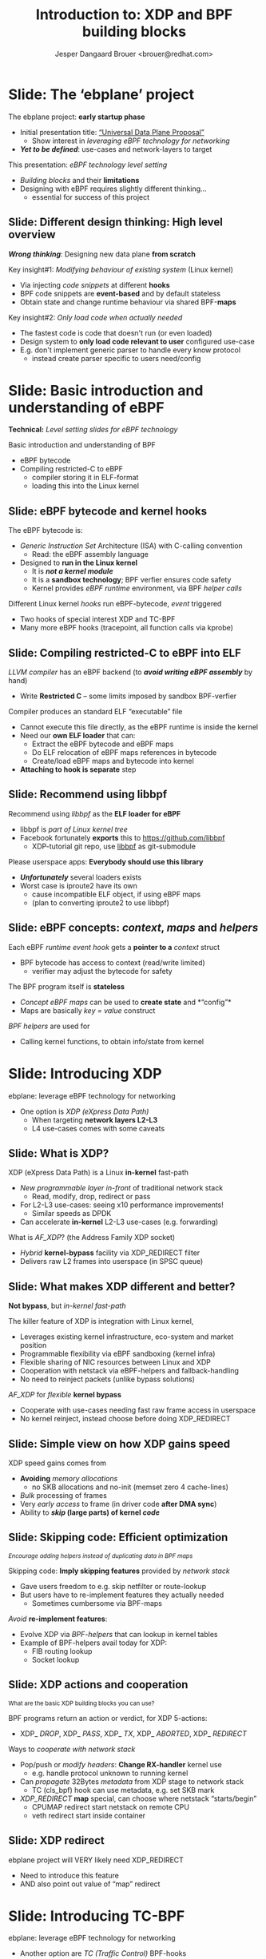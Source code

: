 # -*- fill-column: 79; -*-
#+TITLE: Introduction to: XDP and BPF building blocks
#+AUTHOR: Jesper Dangaard Brouer <brouer@redhat.com>
#+EMAIL: brouer@redhat.com
#+REVEAL_THEME: redhat
#+REVEAL_TRANS: linear
#+REVEAL_MARGIN: 0
#+REVEAL_EXTRA_JS: { src: '../reveal.js/js/redhat.js'}
#+REVEAL_ROOT: ../reveal.js
#+OPTIONS: reveal_center:nil reveal_control:t reveal_history:nil
#+OPTIONS: reveal_width:1600 reveal_height:900
#+OPTIONS: ^:nil tags:nil toc:nil num:nil ':t

* For conference: ebplane 2019                                     :noexport:

This presentation will be given at Junipers HQ in Sunnyvale, Oct 21st 2019.

** Abstract

The ebplane project is in an early startup phase. Thus, use-cases and what the
technology is planned to be used for exactly, are still not well defined.

The ebplane project have a clear interest in leveraging eBPF technology within
computer networking area. The two most successfully eBPF networking hooks in
the Linux kernel are XDP (eXpress Data Path) and TC-BPF (Traffic Control).

This presentation serves as an introduction to the BPF network technologies,
with a focus on XDP and TC. Given the lack of clear use-cases, the presentation
will generalise and introduce the technology in form of describing the building
blocks available.

Understanding the building blocks and their limitations are actually essential
for the success of the project. As it requires thinking differently when
developing an "application" with BPF. The key insight is that you are not
developing a new "application" e.g. data plane from scratch. Instead you are
modifying the behaviour of an existing system (the Linux kernel), to do what
you want, via injecting code snippets at different hooks, that are only event
based. The BPF code snippets are by default stateless, but can obtain state and
change runtime behaviour via BPF-maps.

Q: How can we talk about gaps, when use-cases are undefined?

The BPF+XDP technology are under active development, which is both good and
bad. The bad news is that there are likely gaps for e.g. developing a data
plane. But the good news is that we can address these gaps, given upstream
kernel maintainers are participating. The presentation will cover some of these
gaps, and explain how BPF can be extended. With a little clever thinking, some
of these gaps can be addressed by doing fall-back to kernel network stack, for
slow(er) code-path handling.

If timer permits, we will also present some of the planned extensions to XDP
and BPF.

Q: Should we have close to the "code" section? Where we e.g. describe some of
the fundamental data structures?

** Agenda planning

https://pad.sfconservancy.org/p/ebplane-20191021-agenda

** Other material

Juniper slides:
https://docs.google.com/presentation/d/1JHrl8PlLyVRSMvtF8OUa3BW3GcRf4a3Kx2CPw2g7tJg/edit?ts=5d542a23#slide=id.p


* Colors in slides                                                 :noexport:
Text colors on slides are chosen via org-mode italic/bold high-lighting:
 - /italic/ = /green/
 - *bold*   = *yellow*
 - */italic-bold/* = red

* Slides below                                                     :noexport:

Only sections with tag ":export:" will end-up in the presentation. The prefix
"Slide:" is only syntax-sugar for the reader (and it removed before export by
emacs).

* Slide: Overview: What will you learn?                            :noexport:

EMPTY SLIDE
- Need to "finish" slide-deck before doing overview slide

* Slide: The 'ebplane' project                                       :export:

The ebplane project: *early startup phase*
- Initial presentation title: [[https://docs.google.com/presentation/d/1JHrl8PlLyVRSMvtF8OUa3BW3GcRf4a3Kx2CPw2g7tJg/edit?ts=5d542a23#slide=id.p]["Universal Data Plane Proposal"]]
  - Show interest in /leveraging eBPF technology for networking/
- /*Yet to be defined*/: use-cases and network-layers to target

This presentation: /eBPF technology level setting/
- /Building blocks/ and their *limitations*
- Designing with eBPF requires slightly different thinking...
  - essential for success of this project

** Slide: Different design thinking: High level overview            :export:

*/Wrong thinking/*: Designing new data plane *from scratch*

Key insight#1: /Modifying behaviour of existing system/ (Linux kernel)
- Via injecting /code snippets/ at different *hooks*
- BPF code snippets are *event-based* and by default stateless
- Obtain state and change runtime behaviour via shared BPF-*maps*

Key insight#2: /Only load code when actually needed/
- The fastest code is code that doesn't run (or even loaded)
- Design system to *only load code relevant to user* configured use-case
- E.g. don't implement generic parser to handle every know protocol
  - instead create parser specific to users need/config

* Slide: Basic introduction and understanding of eBPF                :export:
:PROPERTIES:
:reveal_extra_attr: class="mid-slide"
:END:

*Technical:* /Level setting slides for eBPF technology/

Basic introduction and understanding of BPF
- eBPF bytecode
- Compiling restricted-C to eBPF
  * compiler storing it in ELF-format
  * loading this into the Linux kernel

** Slide: eBPF bytecode and kernel hooks                            :export:

The eBPF bytecode is:
- /Generic Instruction Set/ Architecture (ISA) with C-calling convention
  * Read: the eBPF assembly language
- Designed to *run in the Linux kernel*
  * It is */not a kernel module/*
  * It is a *sandbox technology*; BPF verfier ensures code safety
  * Kernel provides /eBPF runtime/ environment, via BPF /helper calls/

Different Linux kernel /hooks/ run eBPF-bytecode, /event/ triggered
- Two hooks of special interest XDP and TC-BPF
- Many more eBPF hooks (tracepoint, all function calls via kprobe)

** Slide: Compiling restricted-C to eBPF into ELF                   :export:

/LLVM compiler/ has an eBPF backend (to */avoid writing eBPF assembly/* by hand)
- Write *Restricted C* -- some limits imposed by sandbox BPF-verfier

Compiler produces an standard ELF "executable" file
- Cannot execute this file directly, as the eBPF runtime is inside the kernel
- Need our *own ELF loader* that can:
  * Extract the eBPF bytecode and eBPF maps
  * Do ELF relocation of eBPF maps references in bytecode
  * Create/load eBPF maps and bytecode into kernel
- *Attaching to hook is separate* step

** Slide: Recommend using libbpf                                    :export:

Recommend using /libbpf/ as the *ELF loader for eBPF*
- libbpf is /part of Linux kernel tree/
- Facebook fortunately *exports* this to https://github.com/libbpf
  * XDP-tutorial git repo, use [[https://github.com/libbpf/libbpf][libbpf]] as git-submodule

Please userspace apps: *Everybody should use this library*
- */Unfortunately/* several loaders exists
- Worst case is iproute2 have its own
  * cause incompatible ELF object, if using eBPF maps
  * (plan to converting iproute2 to use libbpf)

** Slide: eBPF concepts: /context/, /maps/ and /helpers/            :export:

Each eBPF /runtime event hook/ gets a *pointer to a* /context/ struct
- BPF bytecode has access to context (read/write limited)
  * verifier may adjust the bytecode for safety

The BPF program itself is *stateless*
- /Concept eBPF maps/ can be used to *create state* and *"config"*
- Maps are basically /key = value/ construct

/BPF helpers/ are used for
- Calling kernel functions, to obtain info/state from kernel


* Slide: Introducing XDP                                             :export:
:PROPERTIES:
:reveal_extra_attr: class="mid-slide"
:END:

ebplane: leverage eBPF technology for networking
- One option is /XDP (eXpress Data Path)/
  - When targeting *network layers L2-L3*
  - L4 use-cases comes with some caveats

** Slide: Framing XDP                                             :noexport:
#+BEGIN_NOTES
SKIP THIS SLIDE - content covered in next slides
#+END_NOTES

XDP: new /in-kernel programmable/ (eBPF) *layer before netstack*
 - Similar speeds as DPDK
XDP ensures that *Linux networking stays relevant*
 - Operates at L2-L3, netstack is L4-L7
XDP is not first mover, but we believe XDP is /different and better/
 - /Killer feature/: Integration with Linux kernel
 - Flexible sharing of NIC resources

** Slide: What is XDP?                                              :export:

XDP (eXpress Data Path) is a Linux *in-kernel* fast-path
 - /New programmable layer in-front/ of traditional network stack
   - Read, modify, drop, redirect or pass
 - For L2-L3 use-cases: seeing x10 performance improvements!
   - Similar speeds as DPDK
 - Can accelerate *in-kernel* L2-L3 use-cases (e.g. forwarding)

What is /AF_XDP/? (the Address Family XDP socket)
 - /Hybrid/ *kernel-bypass* facility via XDP_REDIRECT filter
 - Delivers raw L2 frames into userspace (in SPSC queue)

** Slide: What makes XDP different and better?                      :export:

*Not bypass*, but /in-kernel fast-path/

The killer feature of XDP is integration with Linux kernel,
 - Leverages existing kernel infrastructure, eco-system and market position
 - Programmable flexibility via eBPF sandboxing (kernel infra)
 - Flexible sharing of NIC resources between Linux and XDP
 - Cooperation with netstack via eBPF-helpers and fallback-handling
 - No need to reinject packets (unlike bypass solutions)

/AF_XDP/ for /flexible/ *kernel bypass*
 - Cooperate with use-cases needing fast raw frame access in userspace
 - No kernel reinject, instead choose before doing XDP_REDIRECT

** Slide: Simple view on how XDP gains speed                        :export:

XDP speed gains comes from
- *Avoiding* /memory allocations/
  - no SKB allocations and no-init (memset zero 4 cache-lines)
- /Bulk/ processing of frames
- Very /early access/ to frame (in driver code *after DMA sync*)
- Ability to */skip/ (large parts) of kernel /code/*

** Slide: Skipping code: Efficient optimization                     :export:

@@html:<small>@@
/Encourage adding helpers instead of duplicating data in BPF maps/
@@html:</small>@@

Skipping code: *Imply skipping features* provided by /network stack/
- Gave users freedom to e.g. skip netfilter or route-lookup
- But users have to re-implement features they actually needed
  - Sometimes cumbersome via BPF-maps

/Avoid/ *re-implement features*:
- Evolve XDP via /BPF-helpers/ that can lookup in kernel tables
- Example of BPF-helpers avail today for XDP:
  - FIB routing lookup
  - Socket lookup

** Slide: XDP actions and cooperation                               :export:

@@html:<small>@@
What are the basic XDP building blocks you can use?
@@html:</small>@@

BPF programs return an action or verdict, for XDP 5-actions:
- XDP_ /DROP/,  XDP_ /PASS/,  XDP_ /TX/,  XDP_ /ABORTED/,  XDP_ /REDIRECT/

Ways to /cooperate with network stack/
- Pop/push or /modify headers/: *Change RX-handler* kernel use
  * e.g. handle protocol unknown to running kernel

- Can /propagate/ 32Bytes /metadata/ from XDP stage to network stack
  * TC (cls_bpf) hook can use metadata, e.g. set SKB mark

- /XDP_REDIRECT/ *map* special, can choose where netstack "starts/begin"
  * CPUMAP redirect start netstack on remote CPU
  * veth redirect start inside container

** Slide: XDP redirect
#+BEGIN_NOTES
ebplane project will VERY likely need XDP_REDIRECT
- Need to introduce this feature
- AND also point out value of "map" redirect
#+END_NOTES

* Slide: Introducing TC-BPF                                          :export:
:PROPERTIES:
:reveal_extra_attr: class="mid-slide"
:END:

ebplane: leverage eBPF technology for networking
- Another option are /TC (Traffic Control)/ BPF-hooks
  - When targeting *network layers L4-L7*
  - L2-L3 are of-cause still possible

** Slide: What is TC-BPF?                                           :export:
#+BEGIN_NOTES
Q: What module to promote act_bpf or cls_bpf ?
Two program types:
	case BPF_PROG_TYPE_SCHED_CLS:
	case BPF_PROG_TYPE_SCHED_ACT:
#+END_NOTES

The Linux /TC/ [[https://docs.cilium.io/en/v1.6/bpf/#tc-traffic-control][(Traffic Control)]] layer have some BPF-hook points
- In *TC filter* 'classify' step: both /ingress/ and /egress/
- /Scalable/: runs outside TC-root lock (with preempt disabled + RCU read-side)

Operates on SKB context object (struct __sk_buff)
- /Pros/: netstack collaboration easier, rich access to SKB features
- /Pros/: easier L4, and (via sockmap) even L7 filtering in-kernel
- /Pros/: more BPF-helpers available
- */Cons/*: Slower than XDP due to SKB alloc+init and no-bulking

** Slide: TC-BPF actions or verdicts                                :export:

TC-BPF progs are usually used in 'direct-action' (da) mode
- Similar to XDP, BPF-prog will directly return TC-action code ([[https://elixir.bootlin.com/linux/v5.4-rc1/source/include/uapi/linux/pkt_cls.h#L32][TC_ACT_*]])

[[https://docs.cilium.io/en/v1.6/bpf/#tc-traffic-control][BPF (cls_bpf) semantic]] for some of the avail TC_ACT_* codes:
- TC_ACT_ /OK/: pass SKB onwards (and set skb->tc_index)
- TC_ACT_ /UNSPEC/: multi-prog case, continue to next BPF-prog
- TC_ACT_ /SHOT/: drop SKB (kfree_skb) and inform caller NET_XMIT_DROP
- TC_ACT_ /STOLEN/: drop SKB (consume_skb()) inform NET_XMIT_SUCCESS
- TC_ACT_ /REDIRECT/: redirect packet to another net_device (bpf_redirect())

** Slide: TC-BPF access to packet-data memory                       :export:

TC-BPF also (like XDP) have /direct access to packet-data/ (read: /fast/)
- But access limited to memory-linear part of packet-data
- Thus, how much is accessible *depending on how SKB were created*
- BPF-helper bpf_skb_pull_data() can be used, but very expensive

XDP also have direct access, but *force drivers to use memory model*
- Requiring packet-data to be delivered "memory-linear" (in physical mem)

** Slide: Cooperation between XDP and TC-BPF                        :export:

*XDP and TC-BPF* can both run and *collaborate* via:
- /Shared BPF-maps/ as state or config
- XDP /metadata/ (in-front of packet) avail to TC-BPF (as already mentioned)
- TC function as /fallback layer for XDP/

XDP is *lacking TX hook*
- For now, /TC egress BPF hooks/ have solved use-cases

* Slide: Design perspective                                          :export:
:PROPERTIES:
:reveal_extra_attr: class="mid-slide"
:END:

Higher level: Design perspective
- from a /BPF view point/

** Slide: BPF view on: data-plane and control-plane                 :export:

@@html:<small>@@
/This covers both XDP and TC networking hooks/
@@html:</small>@@

*Data-plane*: /inside kernel/, split into:
- Kernel-core: Fabric in charge of moving packets quickly
- In-kernel eBPF program:
  * Policy logic decide *action* (e.g. pass/drop/redirect)
  * Read/write access to packet

*Control-plane*: in /userspace/
- Userspace load eBPF program
- Can /control program via/ changing /BPF maps/
- Everything goes through /bpf system call/

** Slide: BPF changing the kABI landscape

@@html:<small>@@
kABI = Kernel Application Binary Interface
@@html:</small>@@

Distro's spend */many/* resources maintaining kABI compatibility
- to satisfy *out-of-tree kernel modules*, calling kernel API / structs
- e.g. [[https://tungsten.io/opencontrail-is-now-tungsten-fabric/][tungsten]] contrail-vrouter [[https://github.com/Juniper/contrail-vrouter/blob/master/linux/vr_host_interface.c#L1154][kernel module]] hook into RX-handler (L2)

BPF /offer way-out/, with some *limits* due to security/safety:
- /Fully programmable/ hooks points (restricted-C, not Turing complete)
- *Access sandboxed* e.g. via context struct and BPF-helpers available
- Possible policy *actions limited by hook*

Userspace "control-plane" API tied to userspace app (not kernel API)

In-principle: BPF-instruction set and BPF-helpers are still kABI

** Deep-dive: contrail-vrouter [[https://github.com/Juniper/contrail-vrouter/blob/master/linux/vr_host_interface.c#L1154][kernel module]]                      :noexport:
#+BEGIN_NOTES
Not for slide-deck = noexport
#+END_NOTES

Code-analysis of vrouter Linux kernel module (out-of-tree)
- Notice project renamed to [[https://tungsten.io/opencontrail-is-now-tungsten-fabric/][Tungsten fabric]] ([[https://github.com/tungstenfabric/][GitHub home]])
- but found kernel module under GitHub [[https://github.com/Juniper/contrail-vrouter][Juniper/contrail-vrouter]]

Taking a deep-dive into: contrail-vrouter code
- https://github.com/Juniper/contrail-vrouter

They are basically hooking into the Linux kernel RX-handler, network L2 level.

See/follow: netdev_rx_handler_register() which call/register their code:
- vhost_rx_handler
- [[https://github.com/Juniper/contrail-vrouter/blob/master/linux/vr_host_interface.c#L1154][linux_rx_handler]]
- Or via their: linux_pkt_dev_init() can also register
  - pkt_gro_dev_rx_handler
  - pkt_rps_dev_rx_handler

They have their own 'vr_packet' data-struct, that is max 48-bytes and stored in
SKB "CB" field (skb->cb).

#+begin_src C
/*
 * NOTE: Please do not add any more fields without ensuring
 * that the size is <= 48 bytes in 64 bit systems.
 */
struct vr_packet {
    unsigned char *vp_head;
    struct vr_interface *vp_if;
    struct vr_nexthop *vp_nh;
    unsigned short vp_data;
    unsigned short vp_tail;
    unsigned short vp_len;
    unsigned short vp_end;
    unsigned short vp_network_h;
    unsigned short vp_flags;
    unsigned short vp_inner_network_h;
    unsigned char vp_cpu;
    unsigned char vp_type;
    unsigned char vp_ttl;
    unsigned char vp_queue;
    unsigned char vp_priority:4,
                  vp_notused:4;
};
#+end_src

Recommend looking at [[https://github.com/Juniper/contrail-vrouter/blob/master/linux/vr_host_interface.c#L938][linux_get_packet()]] to see how an SKB is converted into a
struct vr_packet, via storing it into =skb->cb= area. When they pass-along
their vr_packet, then can get back to the SKB via container_of tricks.

#+begin_src C
static inline struct sk_buff *
vp_os_packet(struct vr_packet *pkt)
{
    return CONTAINER_OF(cb, struct sk_buff, pkt);
}
#+end_src

They end-up consuming the packet via calling indirect function call vif_rx():
#+begin_src C
    ret = vif->vif_rx(vif, pkt, vlan_id);
    if (!ret)
        ret = RX_HANDLER_CONSUMED;
#+end_src

In the vif_rx function can e.g. be assigned to:
- (vr_interface.c) eth_rx
- (vr_interface.c) vhost_rx

End up calling: vr_fabric_input ([[https://github.com/Juniper/contrail-vrouter/blob/master/dp-core/vr_datapath.c][dp-core/vr_datapath.c]])


* Designing with BPF for XDP+TC                                      :export:
:PROPERTIES:
:reveal_extra_attr: class="mid-slide"
:END:

Examples of designing with BPF

** Slide: Design protocol parser with BPF for XDP/TC                :export:

@@html:<small>@@
Background: XDP/TC metadata area placed in-front packet headers (32 Bytes).
Works as communication channel between XDP-tail-calls, and into TC-BPF hook
@@html:</small>@@

Split BPF-prog /parser-step/ into standalone BPF-prog
- Output is *parse-info with header types and offsets*
- Parse-info is /stored in XDP/TC metadata area/ (in-front packet headers)

*Tail-call next BPF-prog*, have /access to metadata/ area
- Due to verifier, prog getting parse-info still need some bounds-check

Advantage: Parser prog can be replaced by hardware

** Slide: Design to load less-code                                  :export:

Generic netstack is also slow because
- Need to *handle every known protocol* (cannot fit in Instruction-Cache)

BPF give ability to /runtime change and load new code/
- The 'ebplane' design should take advantage of this

Specifically for: *Protocol parsing* "module"
- Don't create huge BPF-prog that can parse everything
- Idea: Domain Specific Language (maybe P4) for BPF-prog parsing step
  * Users /describe protocols/ relevant for them, and /parse-info struct/
  * *Result*: /smaller BPF-prog for parsing/ (less Instruction-Cache usage)
  * (Make sure this can also be compiled for HW targets)


* Slide: Pitfalls and gaps                                           :export:
:PROPERTIES:
:reveal_extra_attr: class="mid-slide"
:END:

Explicitly covering known gaps
- when leveraging eBPF technology for networking

** Slide: *Gaps:* IP-fragmentation not handled                      :export:

XDP operate on raw Ethernet frames (L2)
- IP defragmentation happens at Transport Layer (L4)

** Slide: *Gaps:* XDP broadcast and multicast

** Slide: *Gaps:* Missing XDP egress hook

** Slide: *Gaps:* Multi-buffer packets


* Notes

** Topic: XDP redirect into containers

Containers are in-many-use-case better handled via TC-BPF

** Topic: XDP redirect into Guest-VM

** Topic: How to test XDP

** Topic: IP-fragmentation

** Topic: Introduce TC-BPF hook

The TC 'da' option stand for 'direct-action' mode
- Meaning, BPF-prog will directly return the TC-action code (TC_ACT_*)

*** TC-BPF code notes

Follow entry code for TC-BPF 'ingress' hook:
- sch_handle_ingress() call tcf_classify()
- that finds and call cls_bpf_classify() in net/sched/cls_bpf.c

Return action codes (TC_ACT_*) avail/used in sch_handle_ingress()
#+begin_src C
switch (tcf_classify(skb, miniq->filter_list, &cl_res, false)) {
	case TC_ACT_OK:
	case TC_ACT_RECLASSIFY:
		skb->tc_index = TC_H_MIN(cl_res.classid);
		break;
	case TC_ACT_SHOT:
		mini_qdisc_qstats_cpu_drop(miniq);
		kfree_skb(skb);
		return NULL;
	case TC_ACT_STOLEN:
	case TC_ACT_QUEUED:
	case TC_ACT_TRAP:
		consume_skb(skb);
		return NULL;
	case TC_ACT_REDIRECT:
		/* skb_mac_header check was done by cls/act_bpf, so
		 * we can safely push the L2 header back before
		 * redirecting to another netdev
		 */
		__skb_push(skb, skb->mac_len);
		skb_do_redirect(skb);
		return NULL;
	case TC_ACT_CONSUMED:
		return NULL;
	default:
		break;
	}
#+end_src

Verify that/how TC-BPF gets DA (Direct Access) only to memory-linear part of
packet data from the SKB.

In cls_bpf_classify() the BPF-prog invocation happens via =BPF_PROG_RUN=, and
prior to each =BPF_PROG_RUN= the function bpf_compute_data_pointers() are
called.  It is responsible for computing the memory-linear part:

#+begin_src C
/* Compute the linear packet data range [data, data_end) which
 * will be accessed by various program types (cls_bpf, act_bpf,
 * lwt, ...). Subsystems allowing direct data access must (!)
 * ensure that cb[] area can be written to when BPF program is
 * invoked (otherwise cb[] save/restore is necessary).
 */
static inline void bpf_compute_data_pointers(struct sk_buff *skb)
{
	struct bpf_skb_data_end *cb = (struct bpf_skb_data_end *)skb->cb;

	BUILD_BUG_ON(sizeof(*cb) > FIELD_SIZEOF(struct sk_buff, cb));
	cb->data_meta = skb->data - skb_metadata_len(skb);
	cb->data_end  = skb->data + skb_headlen(skb);
}
#+end_src

The important part is =skb_headlen(skb)= that return the length of "main
buffer" that is pointed to by =skb->data=. That means it does not account for
data in fragmented parts, e.g. =frags= or =flag_list=.


** Topic: Broadcast and multicast

Cloning packets in XDP is not currently possible

XDP: Sending to multiple destination; not supported
- Simple idea: Broadcast via redirect "send" to ALL port in devmap
- Multicast via creating devmap for multicast groups

Alternative is to fallback
- let either: netstack or TC-BPF hook handle broadcast/multicast

** Topic: Missing XDP egress hook

In localhost/container delivery use-case: tunnel/overlay-network
- Encap headers need to be added by TC-BPF egress hook



* Emacs end-tricks                                                 :noexport:

# Local Variables:
# org-re-reveal-title-slide: "<h1 class=\"title\">%t</h1><h2
# class=\"author\">Jesper Dangaard Brouer<br/>Kernel Developer<br/>Red Hat</h2>
# <h3>ebplane hosted by Juniper<br/>USA, Sunnyvale, Oct 2019</h3>"
# org-export-filter-headline-functions: ((lambda (contents backend info) (replace-regexp-in-string "Slide: " "" contents)))
# End:

